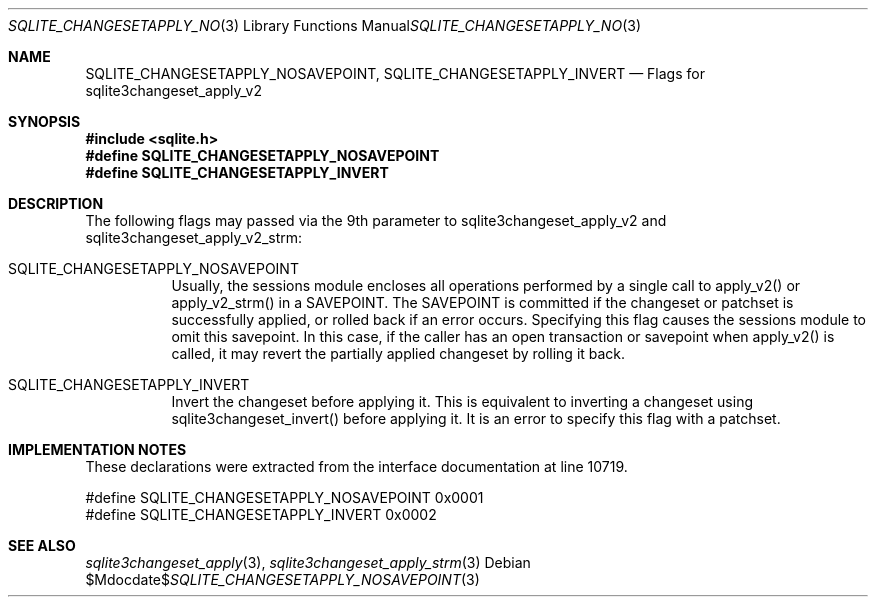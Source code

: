 .Dd $Mdocdate$
.Dt SQLITE_CHANGESETAPPLY_NOSAVEPOINT 3
.Os
.Sh NAME
.Nm SQLITE_CHANGESETAPPLY_NOSAVEPOINT ,
.Nm SQLITE_CHANGESETAPPLY_INVERT
.Nd Flags for sqlite3changeset_apply_v2
.Sh SYNOPSIS
.In sqlite.h
.Fd #define SQLITE_CHANGESETAPPLY_NOSAVEPOINT
.Fd #define SQLITE_CHANGESETAPPLY_INVERT
.Sh DESCRIPTION
The following flags may passed via the 9th parameter to sqlite3changeset_apply_v2
and sqlite3changeset_apply_v2_strm: 
.Bl -tag -width Ds
.It SQLITE_CHANGESETAPPLY_NOSAVEPOINT 
Usually, the sessions module encloses all operations performed by a
single call to apply_v2() or apply_v2_strm() in a SAVEPOINT.
The SAVEPOINT is committed if the changeset or patchset is successfully
applied, or rolled back if an error occurs.
Specifying this flag causes the sessions module to omit this savepoint.
In this case, if the caller has an open transaction or savepoint when
apply_v2() is called, it may revert the partially applied changeset
by rolling it back.
.It SQLITE_CHANGESETAPPLY_INVERT 
Invert the changeset before applying it.
This is equivalent to inverting a changeset using sqlite3changeset_invert()
before applying it.
It is an error to specify this flag with a patchset.
.Sh IMPLEMENTATION NOTES
These declarations were extracted from the
interface documentation at line 10719.
.Bd -literal
#define SQLITE_CHANGESETAPPLY_NOSAVEPOINT   0x0001
#define SQLITE_CHANGESETAPPLY_INVERT        0x0002
.Ed
.Sh SEE ALSO
.Xr sqlite3changeset_apply 3 ,
.Xr sqlite3changeset_apply_strm 3
